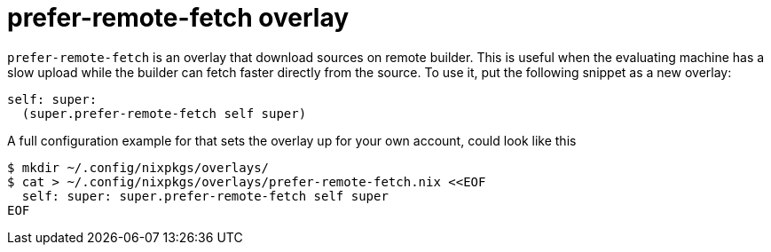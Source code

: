 [[_sec_prefer_remote_fetch]]
= prefer-remote-fetch overlay

`prefer-remote-fetch` is an overlay that download sources on remote builder.
This is useful when the evaluating machine has a slow upload while the builder can fetch faster directly from the source.
To use it, put the following snippet as a new overlay: 
[source]
----

self: super:
  (super.prefer-remote-fetch self super)
----

A full configuration example for that sets the overlay up for your own account, could look like this 
----

$ mkdir ~/.config/nixpkgs/overlays/
$ cat > ~/.config/nixpkgs/overlays/prefer-remote-fetch.nix <<EOF
  self: super: super.prefer-remote-fetch self super
EOF
----